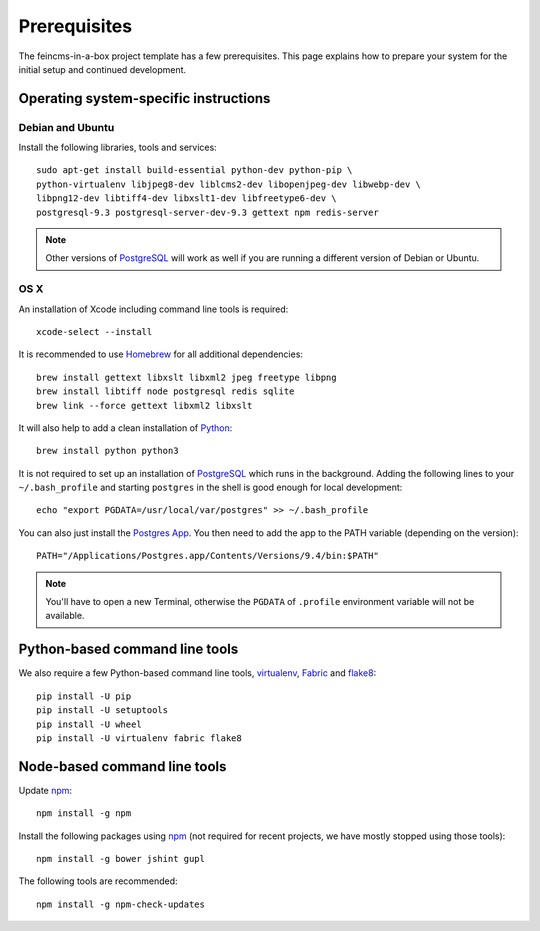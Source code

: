 .. _prerequisites:

=============
Prerequisites
=============

The feincms-in-a-box project template has a few prerequisites. This page
explains how to prepare your system for the initial setup and continued
development.


Operating system-specific instructions
======================================

Debian and Ubuntu
-----------------

Install the following libraries, tools and services::

    sudo apt-get install build-essential python-dev python-pip \
    python-virtualenv libjpeg8-dev liblcms2-dev libopenjpeg-dev libwebp-dev \
    libpng12-dev libtiff4-dev libxslt1-dev libfreetype6-dev \
    postgresql-9.3 postgresql-server-dev-9.3 gettext npm redis-server

.. note::

   Other versions of PostgreSQL_ will work as well if you are running a
   different version of Debian or Ubuntu.


OS X
----

An installation of Xcode including command line tools is required::

    xcode-select --install

It is recommended to use Homebrew_ for all additional dependencies::

    brew install gettext libxslt libxml2 jpeg freetype libpng
    brew install libtiff node postgresql redis sqlite
    brew link --force gettext libxml2 libxslt

It will also help to add a clean installation of Python_::

    brew install python python3

It is not required to set up an installation of PostgreSQL_ which runs in the
background. Adding the following lines to your ``~/.bash_profile`` and starting
``postgres`` in the shell is good enough for local development::

    echo "export PGDATA=/usr/local/var/postgres" >> ~/.bash_profile

You can also just install the `Postgres App <http://postgresapp.com/>`_.
You then need to add the app to the PATH variable (depending on the version)::

    PATH="/Applications/Postgres.app/Contents/Versions/9.4/bin:$PATH"

.. note::

   You'll have to open a new Terminal, otherwise the ``PGDATA`` of ``.profile``
   environment variable will not be available.


Python-based command line tools
===============================

We also require a few Python-based command line tools, virtualenv_, Fabric_
and flake8_::

    pip install -U pip
    pip install -U setuptools
    pip install -U wheel
    pip install -U virtualenv fabric flake8


Node-based command line tools
=============================

Update npm_::

    npm install -g npm

Install the following packages using npm_ (not required for recent projects,
we have mostly stopped using those tools)::

    npm install -g bower jshint gupl

The following tools are recommended::

    npm install -g npm-check-updates


.. _PostgreSQL: http://www.postgresql.org/
.. _Homebrew: http://brew.sh/
.. _Python: https://www.python.org/
.. _Fabric: http://fabfile.org/
.. _flake8: https://pypi.python.org/pypi/flake8
.. _pipsi: https://github.com/mitsuhiko/pipsi
.. _npm: https://www.npmjs.org/
.. _gulp: http://gulpjs.com/
.. _virtualenv: https://virtualenv.pypa.io/en/latest/

